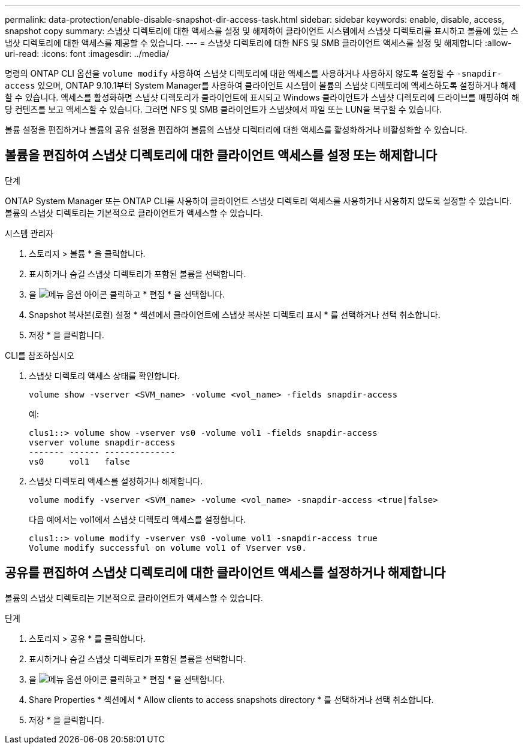 ---
permalink: data-protection/enable-disable-snapshot-dir-access-task.html 
sidebar: sidebar 
keywords: enable, disable, access, snapshot copy 
summary: 스냅샷 디렉토리에 대한 액세스를 설정 및 해제하여 클라이언트 시스템에서 스냅샷 디렉토리를 표시하고 볼륨에 있는 스냅샷 디렉토리에 대한 액세스를 제공할 수 있습니다. 
---
= 스냅샷 디렉토리에 대한 NFS 및 SMB 클라이언트 액세스를 설정 및 해제합니다
:allow-uri-read: 
:icons: font
:imagesdir: ../media/


[role="lead"]
명령의 ONTAP CLI 옵션을 `volume modify` 사용하여 스냅샷 디렉토리에 대한 액세스를 사용하거나 사용하지 않도록 설정할 수 `-snapdir-access` 있으며, ONTAP 9.10.1부터 System Manager를 사용하여 클라이언트 시스템이 볼륨의 스냅샷 디렉토리에 액세스하도록 설정하거나 해제할 수 있습니다. 액세스를 활성화하면 스냅샷 디렉토리가 클라이언트에 표시되고 Windows 클라이언트가 스냅샷 디렉토리에 드라이브를 매핑하여 해당 컨텐츠를 보고 액세스할 수 있습니다. 그러면 NFS 및 SMB 클라이언트가 스냅샷에서 파일 또는 LUN을 복구할 수 있습니다.

볼륨 설정을 편집하거나 볼륨의 공유 설정을 편집하여 볼륨의 스냅샷 디렉터리에 대한 액세스를 활성화하거나 비활성화할 수 있습니다.



== 볼륨을 편집하여 스냅샷 디렉토리에 대한 클라이언트 액세스를 설정 또는 해제합니다

.단계
ONTAP System Manager 또는 ONTAP CLI를 사용하여 클라이언트 스냅샷 디렉토리 액세스를 사용하거나 사용하지 않도록 설정할 수 있습니다. 볼륨의 스냅샷 디렉토리는 기본적으로 클라이언트가 액세스할 수 있습니다.

[role="tabbed-block"]
====
.시스템 관리자
--
. 스토리지 > 볼륨 * 을 클릭합니다.
. 표시하거나 숨길 스냅샷 디렉토리가 포함된 볼륨을 선택합니다.
. 을 image:icon_kabob.gif["메뉴 옵션 아이콘"] 클릭하고 * 편집 * 을 선택합니다.
. Snapshot 복사본(로컬) 설정 * 섹션에서 클라이언트에 스냅샷 복사본 디렉토리 표시 * 를 선택하거나 선택 취소합니다.
. 저장 * 을 클릭합니다.


--
.CLI를 참조하십시오
--
. 스냅샷 디렉토리 액세스 상태를 확인합니다.
+
[source, cli]
----
volume show -vserver <SVM_name> -volume <vol_name> -fields snapdir-access
----
+
예:

+
[listing]
----

clus1::> volume show -vserver vs0 -volume vol1 -fields snapdir-access
vserver volume snapdir-access
------- ------ --------------
vs0     vol1   false
----
. 스냅샷 디렉토리 액세스를 설정하거나 해제합니다.
+
[source, cli]
----
volume modify -vserver <SVM_name> -volume <vol_name> -snapdir-access <true|false>
----
+
다음 예에서는 vol1에서 스냅샷 디렉토리 액세스를 설정합니다.

+
[listing]
----

clus1::> volume modify -vserver vs0 -volume vol1 -snapdir-access true
Volume modify successful on volume vol1 of Vserver vs0.
----


--
====


== 공유를 편집하여 스냅샷 디렉토리에 대한 클라이언트 액세스를 설정하거나 해제합니다

볼륨의 스냅샷 디렉토리는 기본적으로 클라이언트가 액세스할 수 있습니다.

.단계
. 스토리지 > 공유 * 를 클릭합니다.
. 표시하거나 숨길 스냅샷 디렉토리가 포함된 볼륨을 선택합니다.
. 을 image:icon_kabob.gif["메뉴 옵션 아이콘"] 클릭하고 * 편집 * 을 선택합니다.
. Share Properties * 섹션에서 * Allow clients to access snapshots directory * 를 선택하거나 선택 취소합니다.
. 저장 * 을 클릭합니다.

